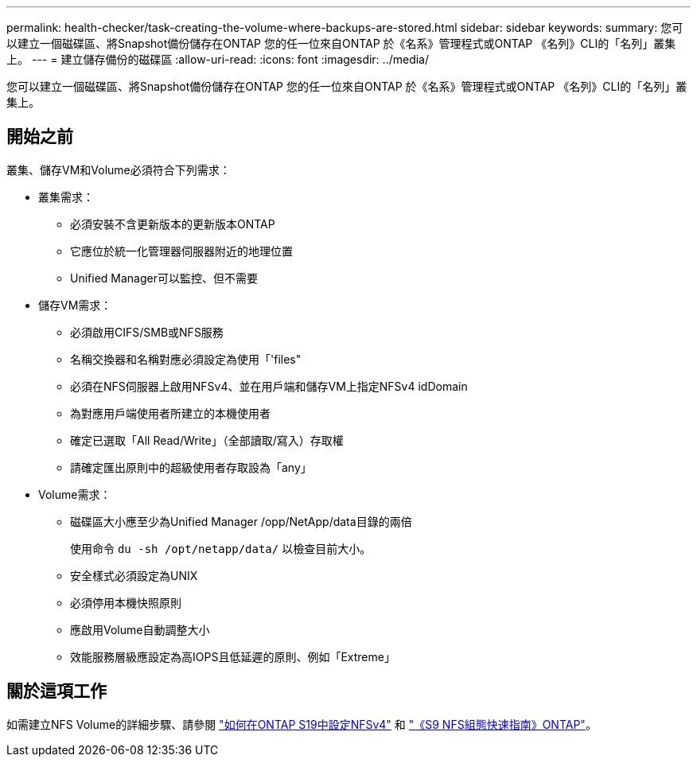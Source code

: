 ---
permalink: health-checker/task-creating-the-volume-where-backups-are-stored.html 
sidebar: sidebar 
keywords:  
summary: 您可以建立一個磁碟區、將Snapshot備份儲存在ONTAP 您的任一位來自ONTAP 於《名系》管理程式或ONTAP 《名列》CLI的「名列」叢集上。 
---
= 建立儲存備份的磁碟區
:allow-uri-read: 
:icons: font
:imagesdir: ../media/


[role="lead"]
您可以建立一個磁碟區、將Snapshot備份儲存在ONTAP 您的任一位來自ONTAP 於《名系》管理程式或ONTAP 《名列》CLI的「名列」叢集上。



== 開始之前

叢集、儲存VM和Volume必須符合下列需求：

* 叢集需求：
+
** 必須安裝不含更新版本的更新版本ONTAP
** 它應位於統一化管理器伺服器附近的地理位置
** Unified Manager可以監控、但不需要


* 儲存VM需求：
+
** 必須啟用CIFS/SMB或NFS服務
** 名稱交換器和名稱對應必須設定為使用「'files"
** 必須在NFS伺服器上啟用NFSv4、並在用戶端和儲存VM上指定NFSv4 idDomain
** 為對應用戶端使用者所建立的本機使用者
** 確定已選取「All Read/Write」（全部讀取/寫入）存取權
** 請確定匯出原則中的超級使用者存取設為「any」


* Volume需求：
+
** 磁碟區大小應至少為Unified Manager /opp/NetApp/data目錄的兩倍
+
使用命令 `du -sh /opt/netapp/data/` 以檢查目前大小。

** 安全樣式必須設定為UNIX
** 必須停用本機快照原則
** 應啟用Volume自動調整大小
** 效能服務層級應設定為高IOPS且低延遲的原則、例如「Extreme」






== 關於這項工作

如需建立NFS Volume的詳細步驟、請參閱 https://kb.netapp.com/Advice_and_Troubleshooting/Data_Storage_Software/ONTAP_OS/How_to_configure_NFSv4_in_Cluster-Mode["如何在ONTAP S19中設定NFSv4"] 和 http://docs.netapp.com/ontap-9/topic/com.netapp.doc.exp-nfsv3-cg/home.html["《S9 NFS組態快速指南》ONTAP"]。

